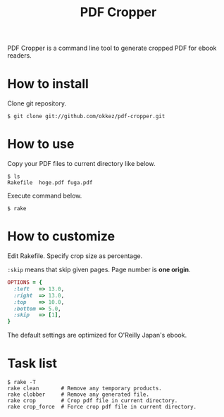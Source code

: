 #+TITLE: PDF Cropper
#+AUTHOR: okkez
#+LANGUAGE: ja
#+OPTIONS: ^:nil author:nil creator:nil timestamp:nil num:nil toc:1

PDF Cropper is a command line tool to generate cropped PDF for ebook readers.

* How to install

Clone git repository.

: $ git clone git://github.com/okkez/pdf-cropper.git

* How to use

  Copy your PDF files to current directory like below.

: $ ls
: Rakefile  hoge.pdf fuga.pdf

  Execute command below.

: $ rake

* How to customize

Edit Rakefile.
Specify crop size as percentage.

=:skip= means that skip given pages. Page number is *one origin*.

#+BEGIN_SRC ruby
OPTIONS = {
  :left   => 13.0,
  :right  => 13.0,
  :top    => 10.0,
  :bottom => 5.0,
  :skip   => [1],
}
#+END_SRC

The default settings are optimized for O'Reilly Japan's ebook.

* Task list

: $ rake -T
: rake clean       # Remove any temporary products.
: rake clobber     # Remove any generated file.
: rake crop        # Crop pdf file in current directory.
: rake crop_force  # Force crop pdf file in current directory.

